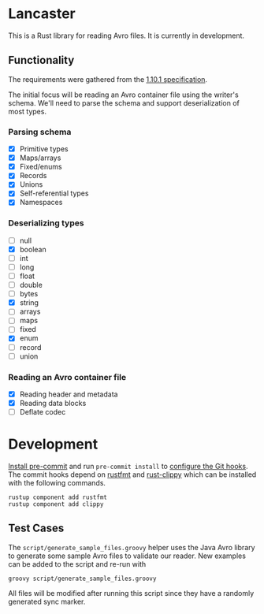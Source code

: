 * Lancaster

This is a Rust library for reading Avro files. It is currently in development.

** Functionality

The requirements were gathered from the [[https://avro.apache.org/docs/1.10.1/spec.html][1.10.1 specification]].

The initial focus will be reading an Avro container file using the writer's schema. We'll need to parse the schema and support deserialization of most types.

*** Parsing schema

- [X] Primitive types
- [X] Maps/arrays
- [X] Fixed/enums
- [X] Records
- [X] Unions
- [X] Self-referential types
- [X] Namespaces

*** Deserializing types

- [ ] null
- [X] boolean
- [ ] int
- [ ] long
- [ ] float
- [ ] double
- [ ] bytes
- [X] string
- [ ] arrays
- [ ] maps
- [ ] fixed
- [X] enum
- [ ] record
- [ ] union

*** Reading an Avro container file

- [X] Reading header and metadata
- [X] Reading data blocks
- [ ] Deflate codec

* Development

[[https://pre-commit.com/#1-install-pre-commit][Install pre-commit]] and run =pre-commit install= to [[https://pre-commit.com/#3-install-the-git-hook-scripts][configure the Git hooks]]. The commit hooks depend on [[https://github.com/rust-lang/rustfmt][rustfmt]] and [[https://github.com/rust-lang/rust-clippy][rust-clippy]] which can be installed with the following commands.

#+BEGIN_SRC shell
  rustup component add rustfmt
  rustup component add clippy
#+END_SRC

** Test Cases

The =script/generate_sample_files.groovy= helper uses the Java Avro library to generate some sample Avro files to validate our reader. New examples can be added to the script and re-run with

#+BEGIN_SRC shell
  groovy script/generate_sample_files.groovy
#+END_SRC

All files will be modified after running this script since they have a randomly generated sync marker.
